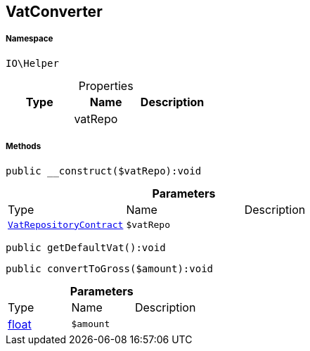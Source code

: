 :table-caption!:
:example-caption!:
:source-highlighter: prettify
:sectids!:
[[io__vatconverter]]
== VatConverter





===== Namespace

`IO\Helper`





.Properties
|===
|Type |Name |Description

|
    |vatRepo
    |
|===


===== Methods

[source%nowrap, php]
----

public __construct($vatRepo):void

----

    







.*Parameters*
|===
|Type |Name |Description
|        xref:Miscellaneous.adoc#miscellaneous_helper_vatrepositorycontract[`VatRepositoryContract`]
a|`$vatRepo`
|
|===


[source%nowrap, php]
----

public getDefaultVat():void

----

    







[source%nowrap, php]
----

public convertToGross($amount):void

----

    







.*Parameters*
|===
|Type |Name |Description
|link:http://php.net/float[float^]
a|`$amount`
|
|===



